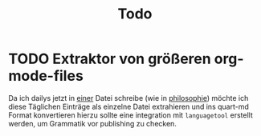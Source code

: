 #+title: Todo

* TODO Extraktor von größeren org-mode-files
Da ich dailys jetzt in _einer_ Datei schreibe (wie in [[./philosophie/philosophie.org][philosophie]])
möchte ich diese Täglichen Einträge als einzelne Datei extrahieren und ins quart-md Format konvertieren
hierzu sollte eine integration mit =languagetool= erstellt werden, um Grammatik vor publishing zu checken.

